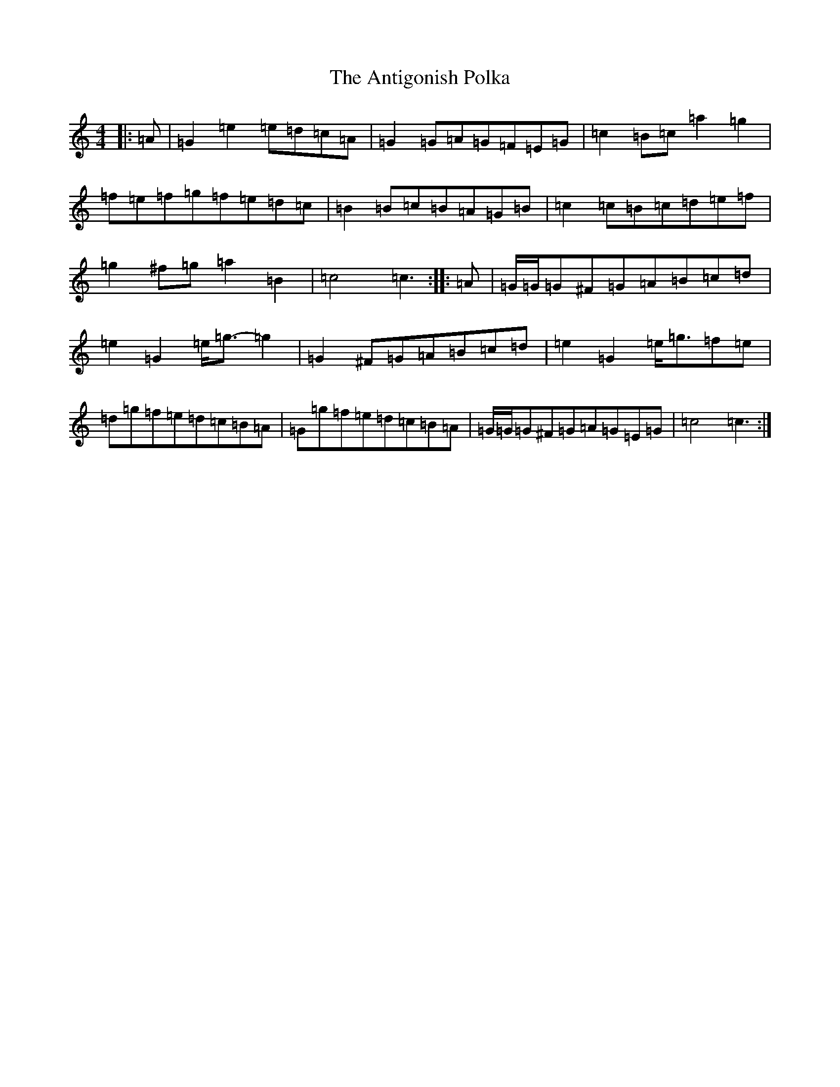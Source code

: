 X: 841
T: Antigonish Polka, The
S: https://thesession.org/tunes/4739#setting25253
R: barndance
M:4/4
L:1/8
K: C Major
|:=A|=G2=e2=e=d=c=A|=G2=G=A=G=F=E=G|=c2=B=c=a2=g2|=f=e=f=g=f=e=d=c|=B2=B=c=B=A=G=B|=c2=c=B=c=d=e=f|=g2^f=g=a2=B2|=c4=c3:||:=A|=G/2=G/2=G^F=G=A=B=c=d|=e2=G2=e<=g-=g2|=G2^F=G=A=B=c=d|=e2=G2=e<=g=f=e|=d=g=f=e=d=c=B=A|=G=g=f=e=d=c=B=A|=G/2=G/2=G^F=G=A=G=E=G|=c4=c3:|